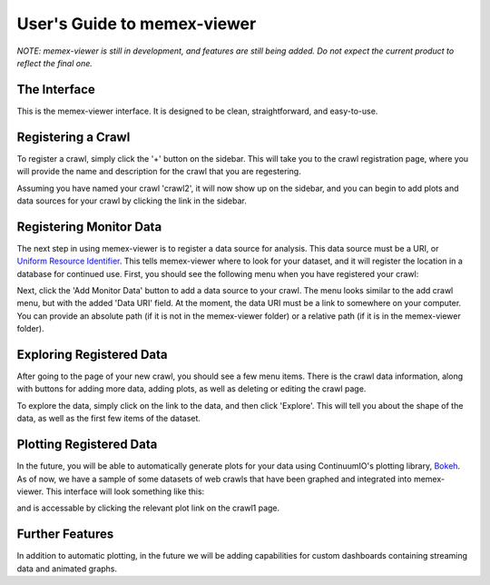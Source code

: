 User's Guide to memex-viewer
----------------------------

*NOTE: memex-viewer is still in development, and features are still being added. Do not expect the current product to reflect the final one.*

The Interface
=============

This is the memex-viewer interface. It is designed to be clean, straightforward, and easy-to-use. 

.. image:: _static/img/homepage-view.png

Registering a Crawl
===================

To register a crawl, simply click the '+' button on the sidebar. This will take you to the crawl registration page, where you will provide the name and description for the crawl that you are regestering.

.. image:: _static/img/add-crawl.png

Assuming you have named your crawl 'crawl2', it will now show up on the sidebar, and you can begin to add plots and data sources for your crawl by clicking the link in the sidebar. 

.. image:: _static/img/sidebar-crawl2.png

Registering Monitor Data
========================

The next step in using memex-viewer is to register a data source for analysis. This data source must be a URI, or `Uniform Resource Identifier <http://en.wikipedia.org/wiki/Uniform_resource_identifier>`_. This tells memex-viewer where to look for your dataset, and it will register the location in a database for continued use. First, you should see the following menu when you have registered your crawl:

.. image:: _static/img/crawl-register-success.png

Next, click the 'Add Monitor Data' button to add a data source to your crawl. The menu looks similar to the add crawl menu, but with the added 'Data URI' field. At the moment, the data URI must be a link to somewhere on your computer. You can provide an absolute path (if it is not in the memex-viewer folder) or a relative path (if it is in the memex-viewer folder).

.. image:: _static/img/register-monitor-data.png

Exploring Registered Data
=========================

After going to the page of your new crawl, you should see a few menu items. There is the crawl data information, along with buttons for adding more data, adding plots, as well as deleting or editing the crawl page. 

.. image:: _static/img/crawl_dash.png

To explore the data, simply click on the link to the data, and then click 'Explore'. This will tell you about the shape of the data, as well as the first few items of the dataset. 

.. image:: _static/img/data-explorer.png

Plotting Registered Data
========================

In the future, you will be able to automatically generate plots for your data using ContinuumIO's plotting library, `Bokeh <http://bokeh.pydata.org/>`_. As of now, we have a sample of some datasets of web crawls that have been graphed and integrated into memex-viewer. This interface will look something like this:

.. image:: _static/img/plot-view.png

and is accessable by clicking the relevant plot link on the crawl1 page.

Further Features
================

In addition to automatic plotting, in the future we will be adding capabilities for custom dashboards containing streaming data and animated graphs. 
